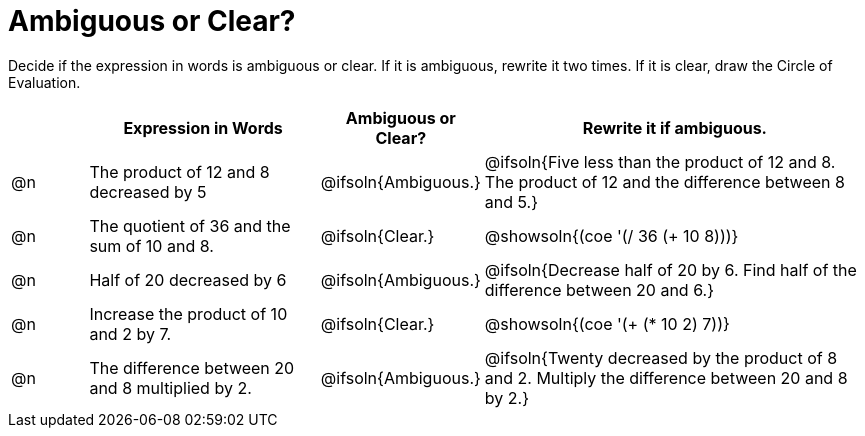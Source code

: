 = Ambiguous or Clear?

++++
<style>
table {grid-auto-rows: 1fr;}
</style>
++++


Decide if the expression in words is ambiguous or clear. If it is ambiguous, rewrite it two times. If it is clear, draw the Circle of Evaluation.

[.FillVerticalSpace, cols="^.^1a,^.^3a,^.^2a,^.^5a", stripes="none", options="header"]
|===
| 	 | *Expression in Words*						| *Ambiguous or Clear?*	| *Rewrite it if ambiguous.*

| @n | The product of 12 and 8 decreased by 5		| @ifsoln{Ambiguous.}	| @ifsoln{Five less than the product of 12 and 8. The product of 12 and the difference between 8 and 5.}

| @n | The quotient of 36 and the sum of 10 and 8.	| @ifsoln{Clear.}		| @showsoln{(coe  '(/ 36 (+ 10 8)))}

| @n | Half of 20 decreased by 6					| @ifsoln{Ambiguous.}	| @ifsoln{Decrease half of 20 by 6. Find half of the difference between 20 and 6.}

| @n | Increase the product of 10 and 2 by 7.		| @ifsoln{Clear.}		| @showsoln{(coe  '(+ (* 10 2) 7))}

| @n | The difference between 20 and 8 multiplied by 2.	| @ifsoln{Ambiguous.}	| @ifsoln{Twenty decreased by the product of 8 and 2. Multiply the difference between 20 and 8 by 2.}

|===

